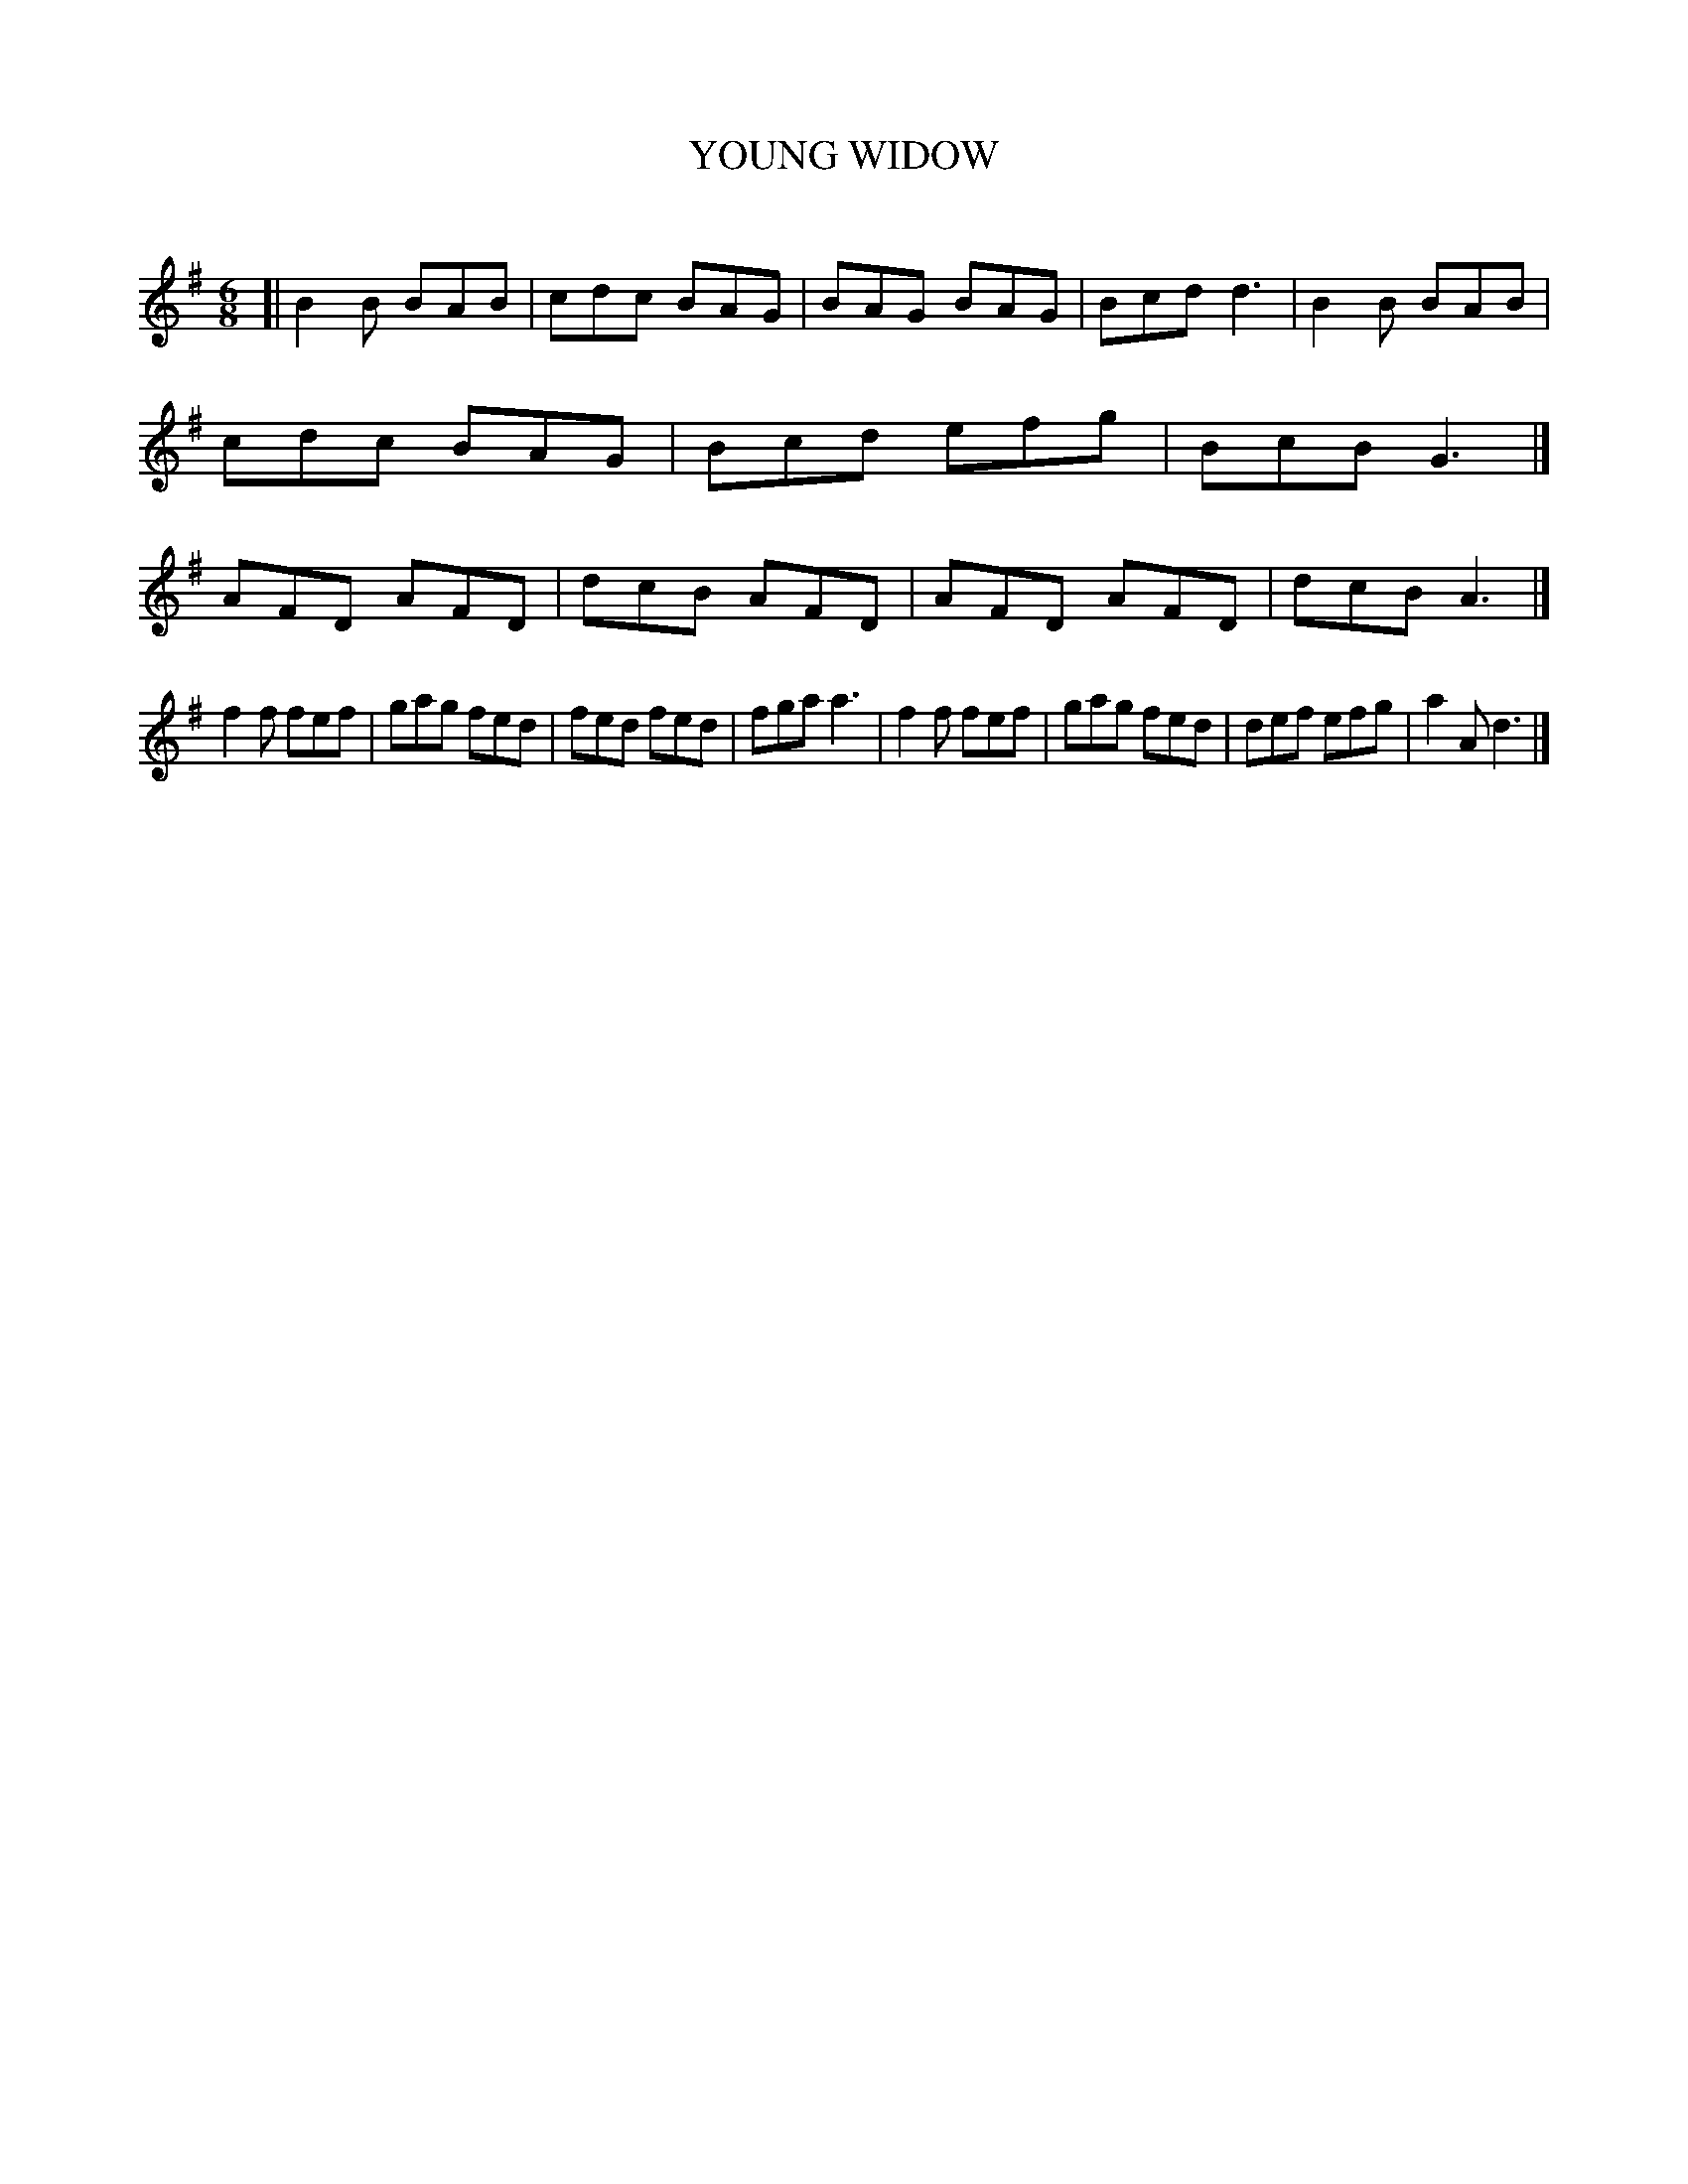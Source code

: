 X: 30672
T: YOUNG WIDOW
C:
%R: jig
B: Elias Howe "The Musician's Companion" Part 3 1844 p.67 #2
S: http://imslp.org/wiki/The_Musician's_Companion_(Howe,_Elias)
Z: 2015 John Chambers <jc:trillian.mit.edu>
M: 6/8
L: 1/8
K: G
% - - - - - - - - - - - - - - - - - - - - - - - - -
[|\
B2B BAB | cdc BAG | BAG BAG | Bcd d3 |\
B2B BAB | cdc BAG | Bcd efg | BcB G3 |]\
AFD AFD | dcB AFD | AFD AFD | dcB A3 |]
f2f fef | gag fed | fed fed | fga a3 |\
f2f fef | gag fed | def efg | a2A d3 |]
% - - - - - - - - - - - - - - - - - - - - - - - - -
